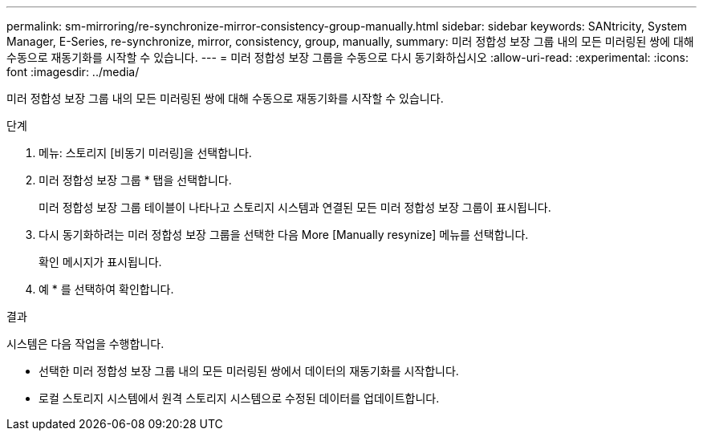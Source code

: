 ---
permalink: sm-mirroring/re-synchronize-mirror-consistency-group-manually.html 
sidebar: sidebar 
keywords: SANtricity, System Manager, E-Series, re-synchronize, mirror, consistency, group, manually, 
summary: 미러 정합성 보장 그룹 내의 모든 미러링된 쌍에 대해 수동으로 재동기화를 시작할 수 있습니다. 
---
= 미러 정합성 보장 그룹을 수동으로 다시 동기화하십시오
:allow-uri-read: 
:experimental: 
:icons: font
:imagesdir: ../media/


[role="lead"]
미러 정합성 보장 그룹 내의 모든 미러링된 쌍에 대해 수동으로 재동기화를 시작할 수 있습니다.

.단계
. 메뉴: 스토리지 [비동기 미러링]을 선택합니다.
. 미러 정합성 보장 그룹 * 탭을 선택합니다.
+
미러 정합성 보장 그룹 테이블이 나타나고 스토리지 시스템과 연결된 모든 미러 정합성 보장 그룹이 표시됩니다.

. 다시 동기화하려는 미러 정합성 보장 그룹을 선택한 다음 More [Manually resynize] 메뉴를 선택합니다.
+
확인 메시지가 표시됩니다.

. 예 * 를 선택하여 확인합니다.


.결과
시스템은 다음 작업을 수행합니다.

* 선택한 미러 정합성 보장 그룹 내의 모든 미러링된 쌍에서 데이터의 재동기화를 시작합니다.
* 로컬 스토리지 시스템에서 원격 스토리지 시스템으로 수정된 데이터를 업데이트합니다.

